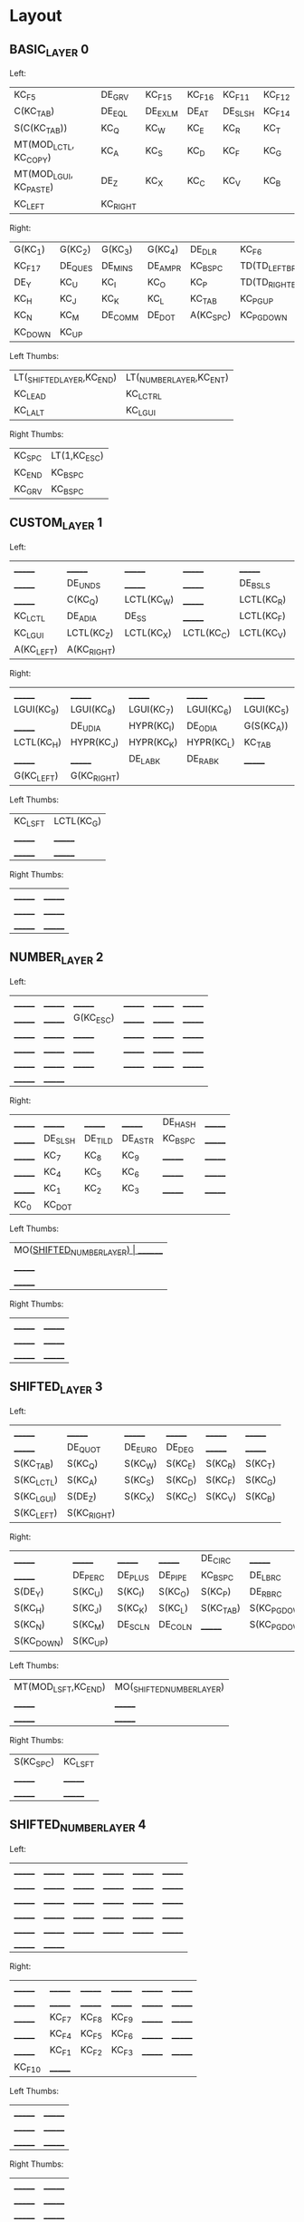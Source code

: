 * Layout

[[https://user-images.githubusercontent.com/38898031/116547077-b65c8200-a8f2-11eb-9165-7617d45c42e6.png]]

** BASIC_LAYER 0

Left:
| KC_F5                  | DE_GRV   | KC_F15  | KC_F16 | KC_F11  | KC_F12 |
| C(KC_TAB)              | DE_EQL   | DE_EXLM | DE_AT  | DE_SLSH | KC_F14 |
| S(C(KC_TAB))           | KC_Q     | KC_W    | KC_E   | KC_R    | KC_T   |
| MT(MOD_LCTL, KC_COPY)  | KC_A     | KC_S    | KC_D   | KC_F    | KC_G   |
| MT(MOD_LGUI, KC_PASTE) | DE_Z     | KC_X    | KC_C   | KC_V    | KC_B   |
| KC_LEFT                | KC_RIGHT |         |        |         |        |

Right:
| G(KC_1) | G(KC_2) | G(KC_3) | G(KC_4) | DE_DLR    | KC_F6              |
| KC_F17  | DE_QUES | DE_MINS | DE_AMPR | KC_BSPC   | TD(TD_LEFT_BRACE)  |
| DE_Y    | KC_U    | KC_I    | KC_O    | KC_P      | TD(TD_RIGHT_BRACE) |
| KC_H    | KC_J    | KC_K    | KC_L    | KC_TAB    | KC_PGUP            |
| KC_N    | KC_M    | DE_COMM | DE_DOT  | A(KC_SPC) | KC_PGDOWN          |
| KC_DOWN | KC_UP   |         |         |           |                    |

Left Thumbs:
| LT(_SHIFTED_LAYER,KC_END) | LT(_NUMBER_LAYER,KC_ENT) |
| KC_LEAD                   | KC_LCTRL                 |
| KC_LALT                   | KC_LGUI                  |

Right Thumbs:
| KC_SPC | LT(1,KC_ESC) |
| KC_END | KC_BSPC      |
| KC_GRV | KC_BSPC      |


** CUSTOM_LAYER 1

Left:
| _______    | _______     | _______    | _______    | _______    | _______    |
| _______    | DE_UNDS     | _______    | _______    | DE_BSLS    | C(G(KC_A)) |
| _______    | C(KC_Q)     | LCTL(KC_W) | _______    | LCTL(KC_R) | LCTL(KC_T) |
| KC_LCTL    | DE_ADIA     | DE_SS      | _______    | LCTL(KC_F) | _______    |
| KC_LGUI    | LCTL(KC_Z)  | LCTL(KC_X) | LCTL(KC_C) | LCTL(KC_V) | LCTL(KC_B) |
| A(KC_LEFT) | A(KC_RIGHT) |            |            |            |            |

Right:
| _______    | _______     | _______    | _______    | _______    | _______ |
| LGUI(KC_9) | LGUI(KC_8)  | LGUI(KC_7) | LGUI(KC_6) | LGUI(KC_5) | _______ |
| _______    | DE_UDIA     | HYPR(KC_I) | DE_ODIA    | G(S(KC_A)) | _______ |
| LCTL(KC_H) | HYPR(KC_J)  | HYPR(KC_K) | HYPR(KC_L) | KC_TAB     | _______ |
| _______    | _______     | DE_LABK    | DE_RABK    | _______    | _______ |
| G(KC_LEFT) | G(KC_RIGHT) |            |            |            |         |

Left Thumbs:
| KC_LSFT | LCTL(KC_G) |
| _______ | _______    |
| _______ | _______    |

Right Thumbs:
| _______ | _______ |
| _______ | _______ |
| _______ | _______ |

** NUMBER_LAYER 2

Left:
| _______ | _______ | _______   | _______ | _______ | _______ |
| _______ | _______ | G(KC_ESC) | _______ | _______ | _______ |
| _______ | _______ | _______   | _______ | _______ | _______ |
| _______ | _______ | _______   | _______ | _______ | _______ |
| _______ | _______ | _______   | _______ | _______ | _______ |
| _______ | _______ |           |         |         |         |

Right:
| _______ | _______ | _______ | _______ | DE_HASH  | _______ |
| _______ | DE_SLSH | DE_TILD | DE_ASTR | KC_BSPC  | _______ |
| _______ | KC_7    | KC_8    | KC_9    | _______ | _______ |
| _______ | KC_4    | KC_5    | KC_6    | _______  | _______ |
| _______ | KC_1    | KC_2    | KC_3    | _______  | _______ |
| KC_0    | KC_DOT  |         |         |          |         |

Left Thumbs:
| MO(_SHIFTED_NUMBER_LAYER) | _______ |
| _______                   | _______ |
| _______                   | _______ |

Right Thumbs:
| _______ | _______ |
| _______ | _______ |
| _______ | _______ |



** SHIFTED_LAYER 3

Left:
| _______    | _______     | _______ | _______ | _______ | _______ |
| _______    | DE_QUOT     | DE_EURO | DE_DEG  | _______ | _______ |
| S(KC_TAB)  | S(KC_Q)     | S(KC_W) | S(KC_E) | S(KC_R) | S(KC_T) |
| S(KC_LCTL) | S(KC_A)     | S(KC_S) | S(KC_D) | S(KC_F) | S(KC_G) |
| S(KC_LGUI) | S(DE_Z)     | S(KC_X) | S(KC_C) | S(KC_V) | S(KC_B) |
| S(KC_LEFT) | S(KC_RIGHT) |         |         |         |         |

Right:
| _______    | _______  | _______ | _______ | DE_CIRC   | _______      |
| _______    | DE_PERC  | DE_PLUS | DE_PIPE | KC_BSPC   | DE_LBRC      |
| S(DE_Y)    | S(KC_U)  | S(KC_I) | S(KC_O) | S(KC_P)   | DE_RBRC     |
| S(KC_H)    | S(KC_J)  | S(KC_K) | S(KC_L) | S(KC_TAB) | S(KC_PGDOWN) |
| S(KC_N)    | S(KC_M)  | DE_SCLN | DE_COLN | _______   | S(KC_PGDOWN) |
| S(KC_DOWN) | S(KC_UP) |         |         |           |              |

Left Thumbs:
| MT(MOD_LSFT,KC_END) | MO(_SHIFTED_NUMBER_LAYER) |
| _______             | _______                   |
| _______             | _______                   |

Right Thumbs:
| S(KC_SPC) | KC_LSFT |
| _______   | _______ |
| _______   | _______ |

** SHIFTED_NUMBER_LAYER 4

Left:
| _______ | _______  | _______ | _______ | _______ | _______ |
| _______ | _______ | _______ | _______ | _______ | _______ |
| _______ | _______  | _______ | _______ | _______ | _______ |
| _______ | _______  | _______ | _______ | _______ | _______ |
| _______ | _______  | _______ | _______ | _______ | _______ |
| _______ | _______  |         |         |         |         |

Right:
| _______ | _______ | _______ | _______ | _______ | _______ |
| _______ | _______ | _______ | _______ | _______ | _______ |
| _______ | KC_F7   | KC_F8   | KC_F9   | _______ | _______ |
| _______ | KC_F4   | KC_F5   | KC_F6   | _______ | _______ |
| _______ | KC_F1   | KC_F2   | KC_F3   | _______ | _______ |
| KC_F10  | _______ |         |         |         |         |

Left Thumbs:
| _______ | _______ |
| _______ | _______ |
| _______ | _______ |

Right Thumbs:
| _______ | _______ |
| _______ | _______ |
| _______ | _______ |


